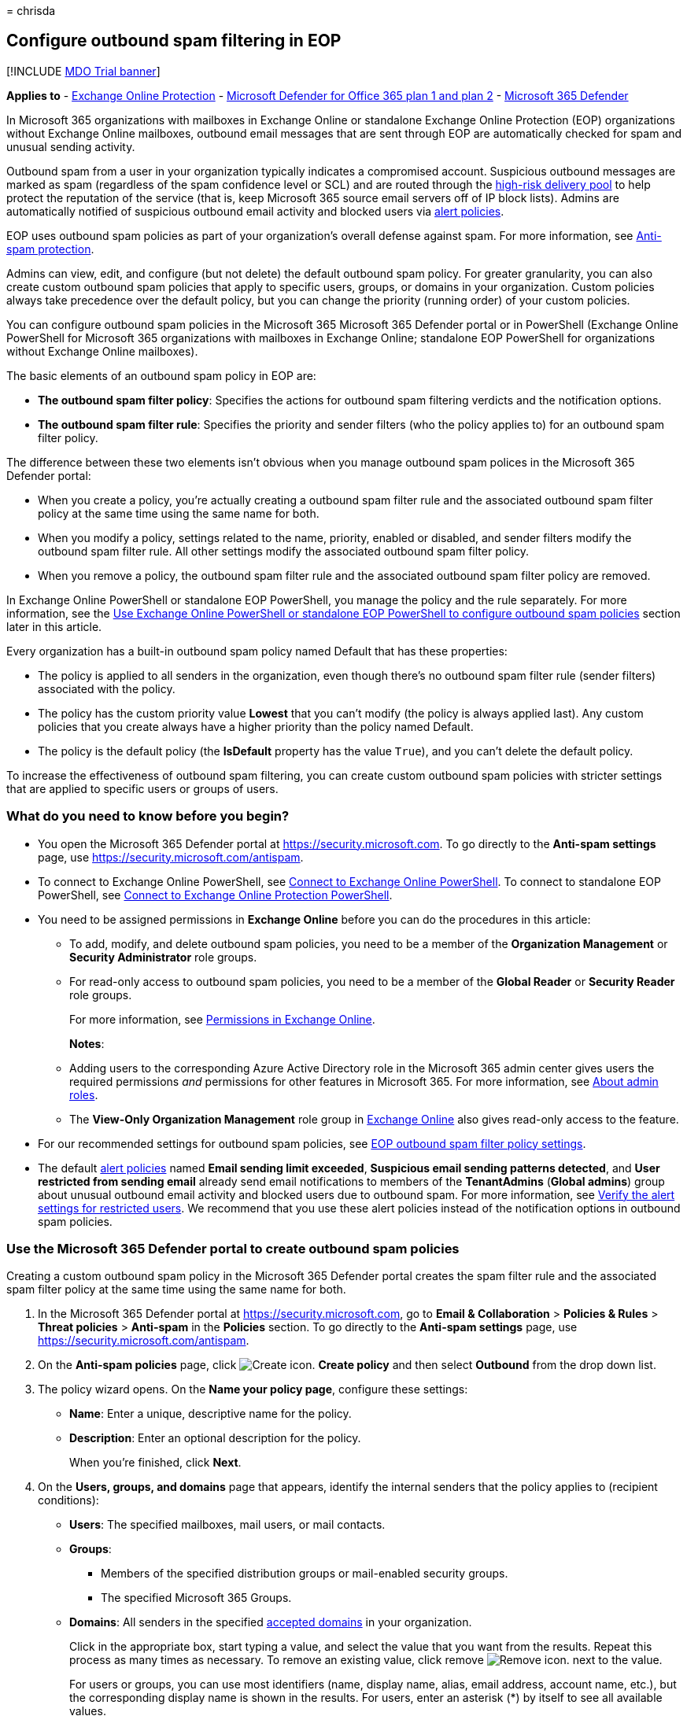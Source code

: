 = 
chrisda

== Configure outbound spam filtering in EOP

{empty}[!INCLUDE link:../includes/mdo-trial-banner.md[MDO Trial banner]]

*Applies to* - link:exchange-online-protection-overview.md[Exchange
Online Protection] - link:defender-for-office-365.md[Microsoft Defender
for Office 365 plan 1 and plan 2] -
link:../defender/microsoft-365-defender.md[Microsoft 365 Defender]

In Microsoft 365 organizations with mailboxes in Exchange Online or
standalone Exchange Online Protection (EOP) organizations without
Exchange Online mailboxes, outbound email messages that are sent through
EOP are automatically checked for spam and unusual sending activity.

Outbound spam from a user in your organization typically indicates a
compromised account. Suspicious outbound messages are marked as spam
(regardless of the spam confidence level or SCL) and are routed through
the link:high-risk-delivery-pool-for-outbound-messages.md[high-risk
delivery pool] to help protect the reputation of the service (that is,
keep Microsoft 365 source email servers off of IP block lists). Admins
are automatically notified of suspicious outbound email activity and
blocked users via link:../../compliance/alert-policies.md[alert
policies].

EOP uses outbound spam policies as part of your organization’s overall
defense against spam. For more information, see
link:anti-spam-protection.md[Anti-spam protection].

Admins can view, edit, and configure (but not delete) the default
outbound spam policy. For greater granularity, you can also create
custom outbound spam policies that apply to specific users, groups, or
domains in your organization. Custom policies always take precedence
over the default policy, but you can change the priority (running order)
of your custom policies.

You can configure outbound spam policies in the Microsoft 365 Microsoft
365 Defender portal or in PowerShell (Exchange Online PowerShell for
Microsoft 365 organizations with mailboxes in Exchange Online;
standalone EOP PowerShell for organizations without Exchange Online
mailboxes).

The basic elements of an outbound spam policy in EOP are:

* *The outbound spam filter policy*: Specifies the actions for outbound
spam filtering verdicts and the notification options.
* *The outbound spam filter rule*: Specifies the priority and sender
filters (who the policy applies to) for an outbound spam filter policy.

The difference between these two elements isn’t obvious when you manage
outbound spam polices in the Microsoft 365 Defender portal:

* When you create a policy, you’re actually creating a outbound spam
filter rule and the associated outbound spam filter policy at the same
time using the same name for both.
* When you modify a policy, settings related to the name, priority,
enabled or disabled, and sender filters modify the outbound spam filter
rule. All other settings modify the associated outbound spam filter
policy.
* When you remove a policy, the outbound spam filter rule and the
associated outbound spam filter policy are removed.

In Exchange Online PowerShell or standalone EOP PowerShell, you manage
the policy and the rule separately. For more information, see the
link:#use-exchange-online-powershell-or-standalone-eop-powershell-to-configure-outbound-spam-policies[Use
Exchange Online PowerShell or standalone EOP PowerShell to configure
outbound spam policies] section later in this article.

Every organization has a built-in outbound spam policy named Default
that has these properties:

* The policy is applied to all senders in the organization, even though
there’s no outbound spam filter rule (sender filters) associated with
the policy.
* The policy has the custom priority value *Lowest* that you can’t
modify (the policy is always applied last). Any custom policies that you
create always have a higher priority than the policy named Default.
* The policy is the default policy (the *IsDefault* property has the
value `True`), and you can’t delete the default policy.

To increase the effectiveness of outbound spam filtering, you can create
custom outbound spam policies with stricter settings that are applied to
specific users or groups of users.

=== What do you need to know before you begin?

* You open the Microsoft 365 Defender portal at
https://security.microsoft.com. To go directly to the *Anti-spam
settings* page, use https://security.microsoft.com/antispam.
* To connect to Exchange Online PowerShell, see
link:/powershell/exchange/connect-to-exchange-online-powershell[Connect
to Exchange Online PowerShell]. To connect to standalone EOP PowerShell,
see
link:/powershell/exchange/connect-to-exchange-online-protection-powershell[Connect
to Exchange Online Protection PowerShell].
* You need to be assigned permissions in *Exchange Online* before you
can do the procedures in this article:
** To add, modify, and delete outbound spam policies, you need to be a
member of the *Organization Management* or *Security Administrator* role
groups.
** For read-only access to outbound spam policies, you need to be a
member of the *Global Reader* or *Security Reader* role groups.
+
For more information, see
link:/exchange/permissions-exo/permissions-exo[Permissions in Exchange
Online].
+
*Notes*:
** Adding users to the corresponding Azure Active Directory role in the
Microsoft 365 admin center gives users the required permissions _and_
permissions for other features in Microsoft 365. For more information,
see link:../../admin/add-users/about-admin-roles.md[About admin roles].
** The *View-Only Organization Management* role group in
link:/Exchange/permissions-exo/permissions-exo#role-groups[Exchange
Online] also gives read-only access to the feature.
* For our recommended settings for outbound spam policies, see
link:recommended-settings-for-eop-and-office365.md#eop-outbound-spam-policy-settings[EOP
outbound spam filter policy settings].
* The default link:../../compliance/alert-policies.md[alert policies]
named *Email sending limit exceeded*, *Suspicious email sending patterns
detected*, and *User restricted from sending email* already send email
notifications to members of the *TenantAdmins* (*Global admins*) group
about unusual outbound email activity and blocked users due to outbound
spam. For more information, see
link:removing-user-from-restricted-users-portal-after-spam.md#verify-the-alert-settings-for-restricted-users[Verify
the alert settings for restricted users]. We recommend that you use
these alert policies instead of the notification options in outbound
spam policies.

=== Use the Microsoft 365 Defender portal to create outbound spam policies

Creating a custom outbound spam policy in the Microsoft 365 Defender
portal creates the spam filter rule and the associated spam filter
policy at the same time using the same name for both.

[arabic]
. In the Microsoft 365 Defender portal at
https://security.microsoft.com, go to *Email & Collaboration* >
*Policies & Rules* > *Threat policies* > *Anti-spam* in the *Policies*
section. To go directly to the *Anti-spam settings* page, use
https://security.microsoft.com/antispam.
. On the *Anti-spam policies* page, click
image:../../media/m365-cc-sc-create-icon.png[Create icon.] *Create
policy* and then select *Outbound* from the drop down list.
. The policy wizard opens. On the *Name your policy page*, configure
these settings:
* *Name*: Enter a unique, descriptive name for the policy.
* *Description*: Enter an optional description for the policy.
+
When you’re finished, click *Next*.
. On the *Users, groups, and domains* page that appears, identify the
internal senders that the policy applies to (recipient conditions):
* *Users*: The specified mailboxes, mail users, or mail contacts.
* *Groups*:
** Members of the specified distribution groups or mail-enabled security
groups.
** The specified Microsoft 365 Groups.
* *Domains*: All senders in the specified
link:/exchange/mail-flow-best-practices/manage-accepted-domains/manage-accepted-domains[accepted
domains] in your organization.
+
Click in the appropriate box, start typing a value, and select the value
that you want from the results. Repeat this process as many times as
necessary. To remove an existing value, click remove
image:../../media/m365-cc-sc-remove-selection-icon.png[Remove icon.]
next to the value.
+
For users or groups, you can use most identifiers (name, display name,
alias, email address, account name, etc.), but the corresponding display
name is shown in the results. For users, enter an asterisk (*) by itself
to see all available values.
+
Multiple values in the same condition use OR logic (for example,
_<sender1>_ or _<sender2>_). Different conditions use AND logic (for
example, _<sender1>_ and _<member of group 1>_).
* *Exclude these users, groups, and domains*: To add exceptions for the
internal senders that the policy applies to (recipient exceptions),
select this option and configure the exceptions. The settings and
behavior are exactly like the conditions.
+
____
[!IMPORTANT] Multiple different types of conditions or exceptions are
not additive; they’re inclusive. The policy is applied _only_ to those
recipients that match _all_ of the specified recipient filters. For
example, you configure a recipient filter condition in the policy with
the following values:

* Users: romain@contoso.com
* Groups: Executives

The policy is applied to romain@contoso.com _only_ if he’s also a member
of the Executives group. If he’s not a member of the group, then the
policy is not applied to him.

Likewise, if you use the same recipient filter as an exception to the
policy, the policy is not applied to romain@contoso.com _only_ if he’s
also a member of the Executives group. If he’s not a member of the
group, then the policy still applies to him.
____
+
When you’re finished, click *Next*.
. On the *Protection settings* page that opens, configure the following
settings:
* *Message limits*: The settings in this section configure the limits
for outbound email messages from *Exchange Online* mailboxes:
** *Set an external message limit*: The maximum number of external
recipients per hour.
** *Set an internal message limit*: The maximum number of internal
recipients per hour.
** *Set a daily message limit*: The maximum total number of recipients
per day.
+
A valid value is 0 to 10000. The default value is 0, which means the
service defaults are used. For more information, see
link:/office365/servicedescriptions/exchange-online-service-description/exchange-online-limits#sending-limits-1[Sending
limits].
+
Enter a value in the box, or use the increase/decrease arrows on the
box.
* *Restriction placed on users who reach the message limit*: Select an
action from the drop down list when any of the limits in the *Protection
settings* section are exceeded.
+
For all actions, the senders specified in the *User restricted from
sending email* alert policy (and in the now redundant *Notify these
users and groups if a sender is blocked due to sending outbound spam*
setting later on this page) receive email notifications.
** *Restrict the user from sending mail until the following day*: This
is the default value. Email notifications are sent, and the user will be
unable to send any more messages until the following day, based on UTC
time. There is no way for the admin to override this block.
*** The alert policy named *User restricted from sending email* notifies
admins (via email and on the *Incidents & alerts* > *View alerts* page).
*** Any recipients specified in the *Notify specific people if a sender
is blocked due to sending outbound spam* setting in the policy are also
notified.
*** The user will be unable to send any more messages until the
following day, based on UTC time. There is no way for the admin to
override this block.
** *Restrict the user from sending mail*: Email notifications are sent,
the user is added to *Restricted users*
https://security.microsoft.com/restrictedusers in the Microsoft 365
Defender portal, and the user can’t send email until they’re removed
from *Restricted users* by an admin. After an admin removes the user
from the list, the user won’t be restricted again for that day. For
instructions, see
link:removing-user-from-restricted-users-portal-after-spam.md[Removing a
user from the Restricted Users portal after sending spam email].
** *No action, alert only*: Email notifications are sent.
* *Forwarding rules*: Use the settings in this section to control
automatic email forwarding by *Exchange Online mailboxes* to external
senders. For more information, see
link:external-email-forwarding.md[Control automatic external email
forwarding in Microsoft 365].
+
____
[!NOTE] When automatic forwarding is disabled, the recipient will
receive a non-delivery report (also known as an NDR or bounce message)
if external senders send email to a mailbox that has forwarding in
place. If the message is sent by an internal sender *and* the forwarding
method is
link:/exchange/recipients-in-exchange-online/manage-user-mailboxes/configure-email-forwarding[mailbox
forwarding] (also known as _SMTP forwarding_), the internal sender will
get the NDR. The internal sender does not get an NDR if the forwarding
occurred due to an inbox rule.
____
+
Select one of the following actions from the *Automatic forwarding
rules* drop down list:
** *Automatic - System-controlled*: Allows outbound spam filtering to
control automatic external email forwarding. This is the default value.
** *On*: Automatic external email forwarding is not disabled by the
policy.
** *Off*: All automatic external email forwarding is disabled by the
policy.
* *Notifications*: Use the settings in the section to configure
additional recipients who should receive copies and notifications of
suspicious outbound email messages:
** *Send a copy of suspicious outbound that exceed these limits to these
users and groups*: This setting adds the specified recipients to the Bcc
field of suspicious outbound messages.
+
____
[!NOTE] This setting only works in the default outbound spam policy. It
doesn’t work in custom outbound spam policies that you create.
____
+
To enable this setting, select the check box. In the box that appears,
click in the box, enter a valid email address, and then press Enter or
select the complete value that’s displayed below the box.
+
Repeat this step as many times as necessary. To remove an existing
value, click remove
image:../../media/m365-cc-sc-remove-selection-icon.png[Remove icon.]
next to the value.
* *Notify these users and groups if a sender is blocked due to sending
outbound spam*
+
____
{empty}[!IMPORTANT]

** This setting is in the process of being deprecated from outbound spam
policies.
** The default link:../../compliance/alert-policies.md[alert policy]
named *User restricted from sending email* already sends email
notifications to members of the *TenantAdmins* (*Global admins*) group
when users are blocked due to exceeding the limits in the *Recipient
Limits* section. *We strongly recommend that you use the alert policy
rather than this setting in the outbound spam policy to notify admins
and other users*. For instructions, see
link:removing-user-from-restricted-users-portal-after-spam.md#verify-the-alert-settings-for-restricted-users[Verify
the alert settings for restricted users].
____
+
When you’re finished, click *Next*.
. On the *Review* page that appears, review your settings. You can
select *Edit* in each section to modify the settings within the section.
Or you can click *Back* or select the specific page in the wizard.
+
When you’re finished, click *Create*.
. On the confirmation page that appears, click *Done*.

=== Use the Microsoft 365 Defender portal to view outbound spam policies

[arabic]
. In the Microsoft 365 Defender portal at
https://security.microsoft.com, go to *Email & Collaboration* >
*Policies & Rules* > *Threat policies* > *Anti-spam* in the *Policies*
section. To go directly to the *Anti-spam settings* page, use
https://security.microsoft.com/antispam.
. On the *Anti-spam policies* page, look for one of the following
values:
* The *Type* value is *Custom outbound spam policy*
* The *Name* value is *Anti-spam outbound policy (Default)*
+
The following properties are displayed in the list of anti-spam
policies:
* *Name*
* *Status*
* *Priority*
* *Type*
. When you select an outbound spam policy by clicking on the name, the
policy settings are displayed in a flyout.

=== Use the Microsoft 365 Defender portal to modify outbound spam policies

[arabic]
. In the Microsoft 365 Defender portal, go to *Email & Collaboration* >
*Policies & Rules* > *Threat policies* > *Anti-spam* in the *Policies*
section.
. On the *Anti-spam policies* page, select an outbound spam policy from
the list by clicking on the name:
* A custom policy that you created where the value in the *Type* column
is *Custom outbound spam policy*.
* The default policy named *Anti-spam outbound policy (Default)*.
. In the policy details flyout that appears, select *Edit* in each
section to modify the settings within the section. For more information
about the settings, see the previous
link:#use-the-microsoft-365-defender-portal-to-create-outbound-spam-policies[Use
the Microsoft 365 Defender portal to create outbound spam policies]
section in this article.
+
For the default outbound spam policy, the *Applied to* section isn’t
available (the policy applies to everyone), and you can’t rename the
policy.

To enable or disable a policy, set the policy priority order, or
configure the end-user notifications, see the following sections.

==== Enable or disable custom outbound spam policies

You can’t disable the default outbound spam policy.

[arabic]
. In the Microsoft 365 Defender portal, go to *Email & Collaboration* >
*Policies & Rules* > *Threat policies* > *Anti-spam* in the *Policies*
section.
. On the *Anti-spam policies* page, select a policy with the *Type
value* of *Custom outbound spam policy* from the list by clicking on the
name.
. At the top of the policy details flyout that appears, you’ll see one
of the following values:
* *Policy off*: To turn on the policy, click
image:../../media/m365-cc-sc-turn-on-off-icon.png[Turn on icon.] *Turn
on* .
* *Policy on*: To turn off the policy, click
image:../../media/m365-cc-sc-turn-on-off-icon.png[Turn off icon.] *Turn
off*.
. In the confirmation dialog that appears, click *Turn on* or *Turn
off*.
. Click *Close* in the policy details flyout.

Back on the main policy page, the *Status* value of the policy will be
*On* or *Off*.

==== Set the priority of custom outbound spam policies

By default, outbound spam policies are given a priority that’s based on
the order they were created in (newer policies are lower priority than
older policies). A lower priority number indicates a higher priority for
the policy (0 is the highest), and policies are processed in priority
order (higher priority policies are processed before lower priority
policies). No two policies can have the same priority, and policy
processing stops after the first policy is applied.

To change the priority of a policy, you click *Increase priority* or
*Decrease priority* in the properties of the policy (you can’t directly
modify the *Priority* number in the Microsoft 365 Defender portal).
Changing the priority of a policy only makes sense if you have multiple
policies.

*Notes*:

* In the Microsoft 365 Defender portal, you can only change the priority
of the outbound spam policy after you create it. In PowerShell, you can
override the default priority when you create the spam filter rule
(which can affect the priority of existing rules).
* Outbound spam policies are processed in the order that they’re
displayed (the first policy has the *Priority* value 0). The default
outbound spam policy has the priority value *Lowest*, and you can’t
change it.

[arabic]
. In the Microsoft 365 Defender portal, go to *Email & Collaboration* >
*Policies & Rules* > *Threat policies* > *Anti-spam* in the *Policies*
section.
. On the *Anti-spam policies* page, select a select a policy with the
*Type value* of *Custom outbound spam policy* from the list by clicking
on the name.
. At the top of the policy details flyout that appears, you’ll see
*Increase priority* or *Decrease priority* based on the current priority
value and the number of custom policies:
* The outbound spam policy with the *Priority* value *0* has only the
*Decrease priority* option available.
* The outbound spam policy with the lowest *Priority* value (for
example, *3*) has only the *Increase priority* option available.
* If you have three or more outbound spam policies, the policies between
the highest and lowest priority values have both the *Increase priority*
and *Decrease priority* options available.
+
Click image:../../media/m365-cc-sc-increase-icon.png[Increase priority
icon.] *Increase priority* or
image:../../media/m365-cc-sc-decrease-icon.png[Decrease priority icon]
*Decrease priority* to change the *Priority* value.
. When you’re finished, click *Close* in the policy details flyout.

=== Use the Microsoft 365 Defender portal to remove custom outbound spam policies

When you use the Microsoft 365 Defender portal to remove a custom
outbound spam policy, the spam filter rule and the corresponding spam
filter policy are both deleted. You can’t remove the default outbound
spam policy.

[arabic]
. In the Microsoft 365 Defender portal at
https://security.microsoft.com, go to *Email & Collaboration* >
*Policies & Rules* > *Threat policies* > *Anti-spam* in the *Policies*
section. To go directly to the *Anti-spam settings* page, use
https://security.microsoft.com/antispam.
. On the *Anti-spam policies* page, select a policy with the *Type
value* of *Custom outbound spam policy* from the list by clicking on the
name. At the top of the policy details flyout that appears, click
image:../../media/m365-cc-sc-more-actions-icon.png[More actions icon.]
*More actions* > image:../../media/m365-cc-sc-delete-icon.png[Delete
policy icon] *Delete policy*.
. In the confirmation dialog that appears, click *Yes*.

=== Use Exchange Online PowerShell or standalone EOP PowerShell to configure outbound spam policies

As previously described, an outbound spam policy consists of an outbound
spam filter policy and an outbound spam filter rule.

In Exchange Online PowerShell or standalone EOP PowerShell, the
difference between outbound spam filter policies and outbound spam
filter rules is apparent. You manage outbound spam filter policies by
using the **-HostedOutboundSpamFilterPolicy* cmdlets, and you manage
outbound spam filter rules by using the **-HostedOutboundSpamFilterRule*
cmdlets.

* In PowerShell, you create the outbound spam filter policy first, then
you create the outbound spam filter rule that identifies the policy that
the rule applies to.
* In PowerShell, you modify the settings in the outbound spam filter
policy and the outbound spam filter rule separately.
* When you remove a outbound spam filter policy from PowerShell, the
corresponding outbound spam filter rule isn’t automatically removed, and
vice versa.

==== Use PowerShell to create outbound spam policies

Creating an outbound spam policy in PowerShell is a two-step process:

[arabic]
. Create the outbound spam filter policy.
. Create the outbound spam filter rule that specifies the outbound spam
filter policy that the rule applies to.
+
*Notes*:
* You can create a new outbound spam filter rule and assign an existing,
unassociated outbound spam filter policy to it. An outbound spam filter
rule can’t be associated with more than one outbound spam filter policy.
* You can configure the following settings on new outbound spam filter
policies in PowerShell that aren’t available in the Microsoft 365
Defender portal until after you create the policy:
** Create the new policy as disabled (_Enabled_ `$false` on the
*New-HostedOutboundSpamFilterRule* cmdlet).
** Set the priority of the policy during creation (_Priority_
_<Number>_) on the *New-HostedOutboundSpamFilterRule* cmdlet).
* A new outbound spam filter policy that you create in PowerShell isn’t
visible in the Microsoft 365 Defender portal until you assign the policy
to an outbound spam filter rule.

===== Step 1: Use PowerShell to create an outbound spam filter policy

To create an outbound spam filter policy, use this syntax:

[source,powershell]
----
New-HostedOutboundSpamFilterPolicy -Name "<PolicyName>" [-AdminDisplayName "<Comments>"] <Additional Settings>
----

This example creates a new outbound spam filter policy named Contoso
Executives with the following settings:

* The recipient rate limits are restricted to smaller values that the
defaults. For more information, see
link:/office365/servicedescriptions/exchange-online-service-description/exchange-online-limits#sending-limits-across-office-365-options[Sending
limits across Microsoft 365 options].
* After one of the limits is reached, the user is prevented from sending
messages.

[source,powershell]
----
New-HostedOutboundSpamFilterPolicy -Name "Contoso Executives" -RecipientLimitExternalPerHour 400 -RecipientLimitInternalPerHour 800 -RecipientLimitPerDay 800 -ActionWhenThresholdReached BlockUser
----

For detailed syntax and parameter information, see
link:/powershell/module/exchange/new-hostedoutboundspamfilterpolicy[New-HostedOutboundSpamFilterPolicy].

===== Step 2: Use PowerShell to create an outbound spam filter rule

To create an outbound spam filter rule, use this syntax:

[source,powershell]
----
New-HostedOutboundSpamFilterRule -Name "<RuleName>" -HostedOutboundSpamFilterPolicy "<PolicyName>" <Sender filters> [<Sender filter exceptions>] [-Comments "<OptionalComments>"]
----

This example creates a new outbound spam filter rule named Contoso
Executives with these settings:

* The outbound spam filter policy named Contoso Executives is associated
with the rule.
* The rule applies to members of the group named Contoso Executives
Group.

[source,powershell]
----
New-HostedOutboundSpamFilterRule -Name "Contoso Executives" -HostedOutboundSpamFilterPolicy "Contoso Executives" -FromMemberOf "Contoso Executives Group"
----

For detailed syntax and parameter information, see
link:/powershell/module/exchange/new-hostedoutboundspamfilterrule[New-HostedOutboundSpamFilterRule].

==== Use PowerShell to view outbound spam filter policies

To return a summary list of all outbound spam filter policies, run this
command:

[source,powershell]
----
Get-HostedOutboundSpamFilterPolicy
----

To return detailed information about a specific outbound spam filter
policy, use the this syntax:

[source,powershell]
----
Get-HostedOutboundSpamFilterPolicy -Identity "<PolicyName>" | Format-List [<Specific properties to view>]
----

This example returns all the property values for the outbound spam
filter policy named Executives.

[source,powershell]
----
Get-HostedOutboundSpamFilterPolicy -Identity "Executives" | Format-List
----

For detailed syntax and parameter information, see
link:/powershell/module/exchange/get-hostedoutboundspamfilterpolicy[Get-HostedOutboundSpamFilterPolicy].

==== Use PowerShell to view outbound spam filter rules

To view existing outbound spam filter rules, use the following syntax:

[source,powershell]
----
Get-HostedOutboundSpamFilterRule [-Identity "<RuleIdentity>"] [-State <Enabled | Disabled>]
----

To return a summary list of all outbound spam filter rules, run this
command:

[source,powershell]
----
Get-HostedOutboundSpamFilterRule
----

To filter the list by enabled or disabled rules, run the following
commands:

[source,powershell]
----
Get-HostedOutboundSpamFilterRule -State Disabled
----

[source,powershell]
----
Get-HostedOutboundSpamFilterRule -State Enabled
----

To return detailed information about a specific outbound spam filter
rule, use this syntax:

[source,powershell]
----
Get-HostedOutboundSpamFilterRule -Identity "<RuleName>" | Format-List [<Specific properties to view>]
----

This example returns all the property values for the outbound spam
filter rule named Contoso Executives.

[source,powershell]
----
Get-HostedOutboundSpamFilterRule -Identity "Contoso Executives" | Format-List
----

For detailed syntax and parameter information, see
link:/powershell/module/exchange/get-hostedoutboundspamfilterrule[Get-HostedOutboundSpamFilterRule].

==== Use PowerShell to modify outbound spam filter policies

The same settings are available when you modify a malware filter policy
in PowerShell as when you create the policy as described in the
link:#step-1-use-powershell-to-create-an-outbound-spam-filter-policy[Step
1: Use PowerShell to create an outbound spam filter policy] section
earlier in this article.

____
[!NOTE] You can’t rename an outbound spam filter policy (the
*Set-HostedOutboundSpamFilterPolicy* cmdlet has no _Name_ parameter).
When you rename an outbound spam policy in the Microsoft 365 Defender
portal, you’re only renaming the outbound spam filter _rule_.
____

To modify an outbound spam filter policy, use this syntax:

[source,powershell]
----
Set-HostedOutboundSpamFilterPolicy -Identity "<PolicyName>" <Settings>
----

For detailed syntax and parameter information, see
link:/powershell/module/exchange/set-hostedoutboundspamfilterpolicy[Set-HostedOutboundSpamFilterPolicy].

==== Use PowerShell to modify outbound spam filter rules

The only setting that isn’t available when you modify an outbound spam
filter rule in PowerShell is the _Enabled_ parameter that allows you to
create a disabled rule. To enable or disable existing outbound spam
filter rules, see the next section.

Otherwise, no additional settings are available when you modify an
outbound spam filter rule in PowerShell. The same settings are available
when you create a rule as described in the
link:#step-2-use-powershell-to-create-an-outbound-spam-filter-rule[Step
2: Use PowerShell to create an outbound spam filter rule] section
earlier in this article.

To modify an outbound spam filter rule, use this syntax:

[source,powershell]
----
Set-HostedOutboundSpamFilterRule -Identity "<RuleName>" <Settings>
----

For detailed syntax and parameter information, see
link:/powershell/module/exchange/set-hostedoutboundspamfilterrule[Set-HostedOutboundSpamFilterRule].

==== Use PowerShell to enable or disable outbound spam filter rules

Enabling or disabling an outbound spam filter rule in PowerShell enables
or disables the whole outbound spam policy (the outbound spam filter
rule and the assigned outbound spam filter policy). You can’t enable or
disable the default outbound spam policy (it’s always applied to all
senders).

To enable or disable an outbound spam filter rule in PowerShell, use
this syntax:

[source,powershell]
----
<Enable-HostedOutboundSpamFilterRule | Disable-HostedOutboundSpamFilterRule> -Identity "<RuleName>"
----

This example disables the outbound spam filter rule named Marketing
Department.

[source,powershell]
----
Disable-HostedOutboundSpamFilterRule -Identity "Marketing Department"
----

This example enables same rule.

[source,powershell]
----
Enable-HostedOutboundSpamFilterRule -Identity "Marketing Department"
----

For detailed syntax and parameter information, see
link:/powershell/module/exchange/enable-hostedoutboundspamfilterrule[Enable-HostedOutboundSpamFilterRule]
and
link:/powershell/module/exchange/disable-hostedoutboundspamfilterrule[Disable-HostedOutboundSpamFilterRule].

==== Use PowerShell to set the priority of outbound spam filter rules

The highest priority value you can set on a rule is 0. The lowest value
you can set depends on the number of rules. For example, if you have
five rules, you can use the priority values 0 through 4. Changing the
priority of an existing rule can have a cascading effect on other rules.
For example, if you have five custom rules (priorities 0 through 4), and
you change the priority of a rule to 2, the existing rule with priority
2 is changed to priority 3, and the rule with priority 3 is changed to
priority 4.

To set the priority of an outbound spam filter rule in PowerShell, use
the following syntax:

[source,powershell]
----
Set-HostedOutboundSpamFilterRule -Identity "<RuleName>" -Priority <Number>
----

This example sets the priority of the rule named Marketing Department to
2. All existing rules that have a priority less than or equal to 2 are
decreased by 1 (their priority numbers are increased by 1).

[source,powershell]
----
Set-HostedOutboundSpamFilterRule -Identity "Marketing Department" -Priority 2
----

*Notes*:

* To set the priority of a new rule when you create it, use the
_Priority_ parameter on the *New-HostedOutboundSpamFilterRule* cmdlet
instead.
* The outbound default spam filter policy doesn’t have a corresponding
spam filter rule, and it always has the unmodifiable priority value
*Lowest*.

==== Use PowerShell to remove outbound spam filter policies

When you use PowerShell to remove an outbound spam filter policy, the
corresponding outbound spam filter rule isn’t removed.

To remove an outbound spam filter policy in PowerShell, use this syntax:

[source,powershell]
----
Remove-HostedOutboundSpamFilterPolicy -Identity "<PolicyName>"
----

This example removes the outbound spam filter policy named Marketing
Department.

[source,powershell]
----
Remove-HostedOutboundSpamFilterPolicy -Identity "Marketing Department"
----

For detailed syntax and parameter information, see
link:/powershell/module/exchange/remove-hostedoutboundspamfilterpolicy[Remove-HostedOutboundSpamFilterPolicy].

==== Use PowerShell to remove outbound spam filter rules

When you use PowerShell to remove an outbound spam filter rule, the
corresponding outbound spam filter policy isn’t removed.

To remove an outbound spam filter rule in PowerShell, use this syntax:

[source,powershell]
----
Remove-HostedOutboundSpamFilterRule -Identity "<PolicyName>"
----

This example removes the outbound spam filter rule named Marketing
Department.

[source,powershell]
----
Remove-HostedOutboundSpamFilterRule -Identity "Marketing Department"
----

For detailed syntax and parameter information, see
link:/powershell/module/exchange/remove-hostedoutboundspamfilterrule[Remove-HostedOutboundSpamFilterRule].

=== For more information

link:removing-user-from-restricted-users-portal-after-spam.md[Remove
blocked users from the Restricted Users portal]

link:high-risk-delivery-pool-for-outbound-messages.md[High-risk delivery
pool for outbound messages]

link:anti-spam-protection-faq.yml[Anti-spam protection FAQ]

link:mfi-auto-forwarded-messages-report.md[Auto-forwarded messages
report]
